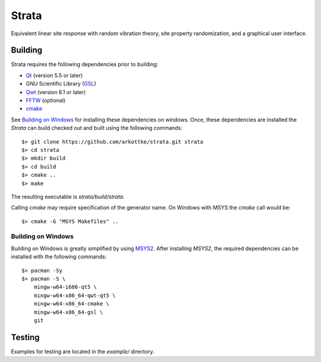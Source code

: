 ======
Strata
======

.. image:: https://img.shields.io/travis/arkottke/strata.svg
    :target: https://travis-ci.org/arkottke/strata
    :alt: Build Status

.. image::  https://img.shields.io/badge/license-GLPv3-blue.svg
    :target: https://github.com/arkottke/strata/blob/master/LICENSE.txt
    :alt: License


Equivalent linear site response with random vibration theory, site property
randomization, and a graphical user interface.



Building
--------

Strata requires the following dependencies prior to building:

* `Qt <http://doc.qt.io/>`_ (version 5.5 or later)
* GNU Scientific Library (`GSL <http://www.gnu.org/software/gsl/>`_)
* `Qwt <http://qwt.sourceforge.net/>`_ (version 6.1 or later)
* `FFTW <http://www.fftw.org/>`_ (optional)
* `cmake <https://cmake.org/>`_

See `Building on Windows`_ for installing these dependencies on windows. Once,
these dependencies are installed the *Strata* can build checked out and built
using the following commands::

    $> git clone https://github.com/arkottke/strata.git strata
    $> cd strata
    $> mkdir build
    $> cd build
    $> cmake ..
    $> make

The resulting executable is `strata/build/strata`.

Calling *cmake* may require specification of the generator name. On Windows with
MSYS the *cmake* call would be::
    
    $> cmake -G "MSYS Makefiles" ..


Building on Windows
...................

Building on Windows is greatly simplified by using 
`MSYS2 <https://msys2.github.io/>`_. After installing *MSYS2*, the required
dependencies can be installed with the following commands::
    
    $> pacman -Sy
    $> pacman -S \
        mingw-w64-i686-qt5 \
        mingw-w64-x86_64-qwt-qt5 \
        mingw-w64-x86_64-cmake \ 
        mingw-w64-x86_64-gsl \
        git


Testing
-------

Examples for testing are located in the `example/` directory.
